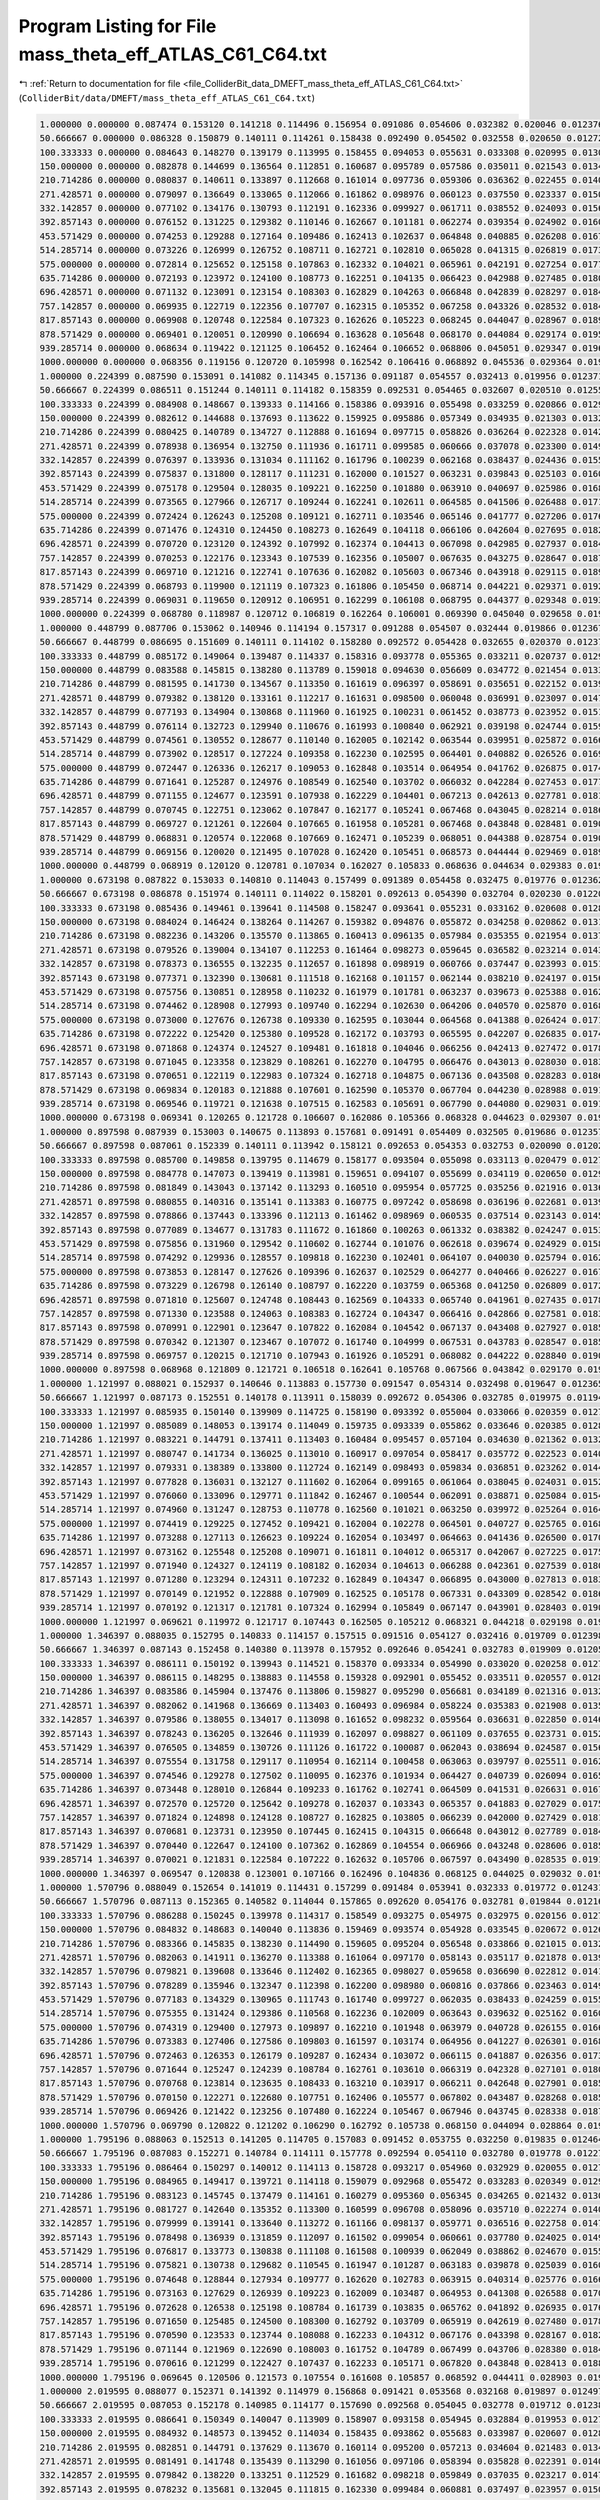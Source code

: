 
.. _program_listing_file_ColliderBit_data_DMEFT_mass_theta_eff_ATLAS_C61_C64.txt:

Program Listing for File mass_theta_eff_ATLAS_C61_C64.txt
=========================================================

|exhale_lsh| :ref:`Return to documentation for file <file_ColliderBit_data_DMEFT_mass_theta_eff_ATLAS_C61_C64.txt>` (``ColliderBit/data/DMEFT/mass_theta_eff_ATLAS_C61_C64.txt``)

.. |exhale_lsh| unicode:: U+021B0 .. UPWARDS ARROW WITH TIP LEFTWARDS

.. code-block:: cpp

   1.000000 0.000000 0.087474 0.153120 0.141218 0.114496 0.156954 0.091086 0.054606 0.032382 0.020046 0.012376 0.021568 
   50.666667 0.000000 0.086328 0.150879 0.140111 0.114261 0.158438 0.092490 0.054502 0.032558 0.020650 0.012725 0.022053 
   100.333333 0.000000 0.084643 0.148270 0.139179 0.113995 0.158455 0.094053 0.055631 0.033308 0.020995 0.013046 0.023139 
   150.000000 0.000000 0.082878 0.144699 0.136564 0.112851 0.160687 0.095789 0.057586 0.035011 0.021543 0.013442 0.023958 
   210.714286 0.000000 0.080837 0.140611 0.133897 0.112668 0.161014 0.097736 0.059306 0.036362 0.022455 0.014078 0.025270 
   271.428571 0.000000 0.079097 0.136649 0.133065 0.112066 0.161862 0.098976 0.060123 0.037550 0.023337 0.015001 0.027000 
   332.142857 0.000000 0.077102 0.134176 0.130793 0.112191 0.162336 0.099927 0.061711 0.038552 0.024093 0.015682 0.028789 
   392.857143 0.000000 0.076152 0.131225 0.129382 0.110146 0.162667 0.101181 0.062274 0.039354 0.024902 0.016085 0.030415 
   453.571429 0.000000 0.074253 0.129288 0.127164 0.109486 0.162413 0.102637 0.064848 0.040885 0.026208 0.016727 0.032073 
   514.285714 0.000000 0.073226 0.126999 0.126752 0.108711 0.162721 0.102810 0.065028 0.041315 0.026819 0.017324 0.033120 
   575.000000 0.000000 0.072814 0.125652 0.125158 0.107863 0.162332 0.104021 0.065961 0.042191 0.027254 0.017792 0.034123 
   635.714286 0.000000 0.072193 0.123972 0.124100 0.108773 0.162251 0.104135 0.066423 0.042988 0.027485 0.018033 0.035209 
   696.428571 0.000000 0.071132 0.123091 0.123154 0.108303 0.162829 0.104263 0.066848 0.042839 0.028297 0.018474 0.036201 
   757.142857 0.000000 0.069935 0.122719 0.122356 0.107707 0.162315 0.105352 0.067258 0.043326 0.028532 0.018493 0.037139 
   817.857143 0.000000 0.069908 0.120748 0.122584 0.107323 0.162626 0.105223 0.068245 0.044047 0.028967 0.018984 0.037776 
   878.571429 0.000000 0.069401 0.120051 0.120990 0.106694 0.163628 0.105648 0.068170 0.044084 0.029174 0.019547 0.038734 
   939.285714 0.000000 0.068634 0.119422 0.121125 0.106452 0.162464 0.106652 0.068806 0.045051 0.029347 0.019644 0.039384 
   1000.000000 0.000000 0.068356 0.119156 0.120720 0.105998 0.162542 0.106416 0.068892 0.045536 0.029364 0.019674 0.040462 
   1.000000 0.224399 0.087590 0.153091 0.141082 0.114345 0.157136 0.091187 0.054557 0.032413 0.019956 0.012371 0.021608 
   50.666667 0.224399 0.086511 0.151244 0.140111 0.114182 0.158359 0.092531 0.054465 0.032607 0.020510 0.012550 0.021969 
   100.333333 0.224399 0.084908 0.148667 0.139333 0.114166 0.158386 0.093916 0.055498 0.033259 0.020866 0.012973 0.022904 
   150.000000 0.224399 0.082612 0.144688 0.137693 0.113622 0.159925 0.095886 0.057349 0.034935 0.021303 0.013267 0.023867 
   210.714286 0.224399 0.080425 0.140789 0.134727 0.112888 0.161694 0.097715 0.058826 0.036264 0.022328 0.014230 0.025513 
   271.428571 0.224399 0.078938 0.136954 0.132750 0.111936 0.161711 0.099585 0.060666 0.037078 0.023300 0.014944 0.026735 
   332.142857 0.224399 0.076397 0.133936 0.131034 0.111162 0.161796 0.100239 0.062168 0.038437 0.024436 0.015590 0.028523 
   392.857143 0.224399 0.075837 0.131800 0.128117 0.111231 0.162000 0.101527 0.063231 0.039843 0.025103 0.016067 0.030008 
   453.571429 0.224399 0.075178 0.129504 0.128035 0.109221 0.162250 0.101880 0.063910 0.040697 0.025986 0.016843 0.031434 
   514.285714 0.224399 0.073565 0.127966 0.126717 0.109244 0.162241 0.102611 0.064585 0.041506 0.026488 0.017147 0.032956 
   575.000000 0.224399 0.072424 0.126243 0.125208 0.109121 0.162711 0.103546 0.065146 0.041777 0.027206 0.017625 0.034162 
   635.714286 0.224399 0.071476 0.124310 0.124450 0.108273 0.162649 0.104118 0.066106 0.042604 0.027695 0.018212 0.035101 
   696.428571 0.224399 0.070720 0.123120 0.124392 0.107992 0.162374 0.104413 0.067098 0.042985 0.027937 0.018417 0.036136 
   757.142857 0.224399 0.070253 0.122176 0.123343 0.107539 0.162356 0.105007 0.067635 0.043275 0.028647 0.018711 0.037145 
   817.857143 0.224399 0.069710 0.121216 0.122741 0.107636 0.162082 0.105603 0.067346 0.043918 0.029115 0.018973 0.037705 
   878.571429 0.224399 0.068793 0.119900 0.121119 0.107323 0.161806 0.105450 0.068714 0.044221 0.029371 0.019262 0.039059 
   939.285714 0.224399 0.069031 0.119650 0.120912 0.106951 0.162299 0.106108 0.068795 0.044377 0.029348 0.019305 0.039349 
   1000.000000 0.224399 0.068780 0.118987 0.120712 0.106819 0.162264 0.106001 0.069390 0.045040 0.029658 0.019756 0.039635 
   1.000000 0.448799 0.087706 0.153062 0.140946 0.114194 0.157317 0.091288 0.054507 0.032444 0.019866 0.012367 0.021649 
   50.666667 0.448799 0.086695 0.151609 0.140111 0.114102 0.158280 0.092572 0.054428 0.032655 0.020370 0.012376 0.021885 
   100.333333 0.448799 0.085172 0.149064 0.139487 0.114337 0.158316 0.093778 0.055365 0.033211 0.020737 0.012901 0.022669 
   150.000000 0.448799 0.083588 0.145815 0.138280 0.113789 0.159018 0.094630 0.056609 0.034772 0.021454 0.013304 0.023836 
   210.714286 0.448799 0.081595 0.141730 0.134567 0.113350 0.161619 0.096397 0.058691 0.035651 0.022152 0.013922 0.025025 
   271.428571 0.448799 0.079382 0.138120 0.133161 0.112217 0.161631 0.098500 0.060048 0.036991 0.023097 0.014761 0.026537 
   332.142857 0.448799 0.077193 0.134904 0.130868 0.111960 0.161925 0.100231 0.061452 0.038773 0.023952 0.015170 0.027779 
   392.857143 0.448799 0.076114 0.132723 0.129940 0.110676 0.161993 0.100840 0.062921 0.039198 0.024744 0.015957 0.029562 
   453.571429 0.448799 0.074561 0.130552 0.128677 0.110140 0.162005 0.102142 0.063544 0.039951 0.025872 0.016690 0.030967 
   514.285714 0.448799 0.073902 0.128517 0.127224 0.109358 0.162230 0.102595 0.064401 0.040882 0.026526 0.016945 0.031968 
   575.000000 0.448799 0.072447 0.126336 0.126217 0.109053 0.162848 0.103514 0.064954 0.041762 0.026875 0.017479 0.033545 
   635.714286 0.448799 0.071641 0.125287 0.124976 0.108549 0.162540 0.103702 0.066032 0.042284 0.027453 0.017777 0.034712 
   696.428571 0.448799 0.071155 0.124677 0.123591 0.107938 0.162229 0.104401 0.067213 0.042613 0.027781 0.018132 0.035541 
   757.142857 0.448799 0.070745 0.122751 0.123062 0.107847 0.162177 0.105241 0.067468 0.043045 0.028214 0.018678 0.036188 
   817.857143 0.448799 0.069727 0.121261 0.122604 0.107665 0.161958 0.105281 0.067468 0.043848 0.028481 0.019097 0.037572 
   878.571429 0.448799 0.068831 0.120574 0.122068 0.107669 0.162471 0.105239 0.068051 0.044388 0.028754 0.019013 0.038696 
   939.285714 0.448799 0.069156 0.120020 0.121495 0.107028 0.162420 0.105451 0.068573 0.044444 0.029469 0.018944 0.038883 
   1000.000000 0.448799 0.068919 0.120120 0.120781 0.107034 0.162027 0.105833 0.068636 0.044634 0.029383 0.019648 0.039463 
   1.000000 0.673198 0.087822 0.153033 0.140810 0.114043 0.157499 0.091389 0.054458 0.032475 0.019776 0.012362 0.021689 
   50.666667 0.673198 0.086878 0.151974 0.140111 0.114022 0.158201 0.092613 0.054390 0.032704 0.020230 0.012201 0.021801 
   100.333333 0.673198 0.085436 0.149461 0.139641 0.114508 0.158247 0.093641 0.055231 0.033162 0.020608 0.012828 0.022433 
   150.000000 0.673198 0.084024 0.146424 0.138264 0.114267 0.159382 0.094876 0.055872 0.034258 0.020862 0.013180 0.023461 
   210.714286 0.673198 0.082236 0.143206 0.135570 0.113865 0.160413 0.096135 0.057984 0.035355 0.021954 0.013752 0.024368 
   271.428571 0.673198 0.079526 0.139004 0.134107 0.112253 0.161464 0.098273 0.059645 0.036582 0.023214 0.014330 0.025912 
   332.142857 0.673198 0.078373 0.136555 0.132235 0.112657 0.161898 0.098919 0.060766 0.037447 0.023993 0.015133 0.027260 
   392.857143 0.673198 0.077371 0.132390 0.130681 0.111518 0.162168 0.101157 0.062144 0.038210 0.024197 0.015687 0.028656 
   453.571429 0.673198 0.075756 0.130851 0.128958 0.110232 0.161979 0.101781 0.063237 0.039673 0.025388 0.016283 0.029880 
   514.285714 0.673198 0.074462 0.128908 0.127993 0.109740 0.162294 0.102630 0.064206 0.040570 0.025870 0.016869 0.031521 
   575.000000 0.673198 0.073000 0.127676 0.126738 0.109330 0.162595 0.103044 0.064568 0.041388 0.026424 0.017194 0.032595 
   635.714286 0.673198 0.072222 0.125420 0.125380 0.109528 0.162172 0.103793 0.065595 0.042207 0.026835 0.017402 0.034113 
   696.428571 0.673198 0.071868 0.124374 0.124527 0.109481 0.161818 0.104046 0.066256 0.042413 0.027472 0.017863 0.035059 
   757.142857 0.673198 0.071045 0.123358 0.123829 0.108261 0.162270 0.104795 0.066476 0.043013 0.028030 0.018397 0.036078 
   817.857143 0.673198 0.070651 0.122119 0.122983 0.107324 0.162718 0.104875 0.067136 0.043508 0.028283 0.018674 0.037056 
   878.571429 0.673198 0.069834 0.120183 0.121888 0.107601 0.162590 0.105370 0.067704 0.044230 0.028988 0.019123 0.037909 
   939.285714 0.673198 0.069546 0.119721 0.121638 0.107515 0.162583 0.105691 0.067790 0.044080 0.029031 0.019175 0.038932 
   1000.000000 0.673198 0.069341 0.120265 0.121728 0.106607 0.162086 0.105366 0.068328 0.044623 0.029307 0.019039 0.039296 
   1.000000 0.897598 0.087939 0.153003 0.140675 0.113893 0.157681 0.091491 0.054409 0.032505 0.019686 0.012357 0.021729 
   50.666667 0.897598 0.087061 0.152339 0.140111 0.113942 0.158121 0.092653 0.054353 0.032753 0.020090 0.012027 0.021717 
   100.333333 0.897598 0.085700 0.149858 0.139795 0.114679 0.158177 0.093504 0.055098 0.033113 0.020479 0.012755 0.022198 
   150.000000 0.897598 0.084778 0.147073 0.139419 0.113981 0.159651 0.094107 0.055699 0.034119 0.020650 0.012950 0.022932 
   210.714286 0.897598 0.081849 0.143043 0.137142 0.113293 0.160510 0.095954 0.057725 0.035256 0.021916 0.013644 0.024352 
   271.428571 0.897598 0.080855 0.140316 0.135141 0.113383 0.160775 0.097242 0.058698 0.036196 0.022681 0.013985 0.025342 
   332.142857 0.897598 0.078866 0.137443 0.133396 0.112113 0.161462 0.098969 0.060535 0.037514 0.023143 0.014552 0.026433 
   392.857143 0.897598 0.077089 0.134677 0.131783 0.111672 0.161860 0.100263 0.061332 0.038382 0.024247 0.015366 0.027910 
   453.571429 0.897598 0.075856 0.131960 0.129542 0.110602 0.162744 0.101076 0.062618 0.039674 0.024929 0.015894 0.029916 
   514.285714 0.897598 0.074292 0.129936 0.128557 0.109818 0.162230 0.102401 0.064107 0.040030 0.025794 0.016270 0.030990 
   575.000000 0.897598 0.073853 0.128147 0.127626 0.109396 0.162637 0.102529 0.064277 0.040466 0.026227 0.016722 0.032069 
   635.714286 0.897598 0.073229 0.126798 0.126140 0.108797 0.162220 0.103759 0.065368 0.041250 0.026809 0.017231 0.033158 
   696.428571 0.897598 0.071810 0.125607 0.124748 0.108443 0.162569 0.104333 0.065740 0.041961 0.027435 0.017859 0.034321 
   757.142857 0.897598 0.071330 0.123588 0.124063 0.108383 0.162724 0.104347 0.066416 0.042866 0.027581 0.018399 0.035428 
   817.857143 0.897598 0.070991 0.122901 0.123647 0.107822 0.162084 0.104542 0.067137 0.043408 0.027927 0.018596 0.036257 
   878.571429 0.897598 0.070342 0.121307 0.123467 0.107072 0.161740 0.104999 0.067531 0.043783 0.028547 0.018591 0.037519 
   939.285714 0.897598 0.069757 0.120215 0.121710 0.107943 0.161926 0.105291 0.068082 0.044222 0.028840 0.019038 0.038256 
   1000.000000 0.897598 0.068968 0.121809 0.121721 0.106518 0.162641 0.105768 0.067566 0.043842 0.029170 0.019441 0.038875 
   1.000000 1.121997 0.088021 0.152937 0.140646 0.113883 0.157730 0.091547 0.054314 0.032498 0.019647 0.012365 0.021730 
   50.666667 1.121997 0.087173 0.152551 0.140178 0.113911 0.158039 0.092672 0.054306 0.032785 0.019975 0.011947 0.021652 
   100.333333 1.121997 0.085935 0.150140 0.139909 0.114725 0.158190 0.093392 0.055004 0.033066 0.020359 0.012710 0.022042 
   150.000000 1.121997 0.085089 0.148053 0.139174 0.114049 0.159735 0.093339 0.055862 0.033646 0.020385 0.012866 0.022639 
   210.714286 1.121997 0.083221 0.144791 0.137411 0.113403 0.160484 0.095457 0.057104 0.034630 0.021362 0.013298 0.023785 
   271.428571 1.121997 0.080747 0.141734 0.136025 0.113010 0.160917 0.097054 0.058417 0.035772 0.022523 0.014012 0.024844 
   332.142857 1.121997 0.079331 0.138389 0.133800 0.112724 0.162149 0.098493 0.059834 0.036851 0.023262 0.014438 0.026162 
   392.857143 1.121997 0.077828 0.136031 0.132127 0.111602 0.162064 0.099165 0.061064 0.038045 0.024031 0.015287 0.027273 
   453.571429 1.121997 0.076060 0.133096 0.129771 0.111842 0.162467 0.100544 0.062091 0.038871 0.025084 0.015439 0.029037 
   514.285714 1.121997 0.074960 0.131247 0.128753 0.110778 0.162560 0.101021 0.063250 0.039972 0.025264 0.016410 0.030490 
   575.000000 1.121997 0.074419 0.129225 0.127452 0.109421 0.162004 0.102278 0.064501 0.040727 0.025765 0.016846 0.031614 
   635.714286 1.121997 0.073288 0.127113 0.126623 0.109224 0.162054 0.103497 0.064663 0.041436 0.026500 0.017085 0.032813 
   696.428571 1.121997 0.073162 0.125548 0.125208 0.109071 0.161811 0.104012 0.065317 0.042067 0.027225 0.017519 0.033865 
   757.142857 1.121997 0.071940 0.124327 0.124119 0.108182 0.162034 0.104613 0.066288 0.042361 0.027539 0.018076 0.034932 
   817.857143 1.121997 0.071280 0.123294 0.124311 0.107232 0.162849 0.104347 0.066895 0.043000 0.027813 0.018378 0.036004 
   878.571429 1.121997 0.070149 0.121952 0.122888 0.107909 0.162525 0.105178 0.067331 0.043309 0.028542 0.018691 0.036829 
   939.285714 1.121997 0.070192 0.121317 0.121781 0.107324 0.162994 0.105849 0.067147 0.043901 0.028403 0.019027 0.037601 
   1000.000000 1.121997 0.069621 0.119972 0.121717 0.107443 0.162505 0.105212 0.068321 0.044218 0.029198 0.019184 0.038245 
   1.000000 1.346397 0.088035 0.152795 0.140833 0.114157 0.157515 0.091516 0.054127 0.032416 0.019709 0.012398 0.021653 
   50.666667 1.346397 0.087143 0.152458 0.140380 0.113978 0.157952 0.092646 0.054241 0.032783 0.019909 0.012058 0.021626 
   100.333333 1.346397 0.086111 0.150192 0.139943 0.114521 0.158370 0.093334 0.054990 0.033020 0.020258 0.012720 0.022045 
   150.000000 1.346397 0.086115 0.148295 0.138883 0.114558 0.159328 0.092901 0.055452 0.033511 0.020557 0.012847 0.022610 
   210.714286 1.346397 0.083586 0.145904 0.137476 0.113806 0.159827 0.095290 0.056681 0.034189 0.021316 0.013256 0.023342 
   271.428571 1.346397 0.082062 0.141968 0.136669 0.113403 0.160493 0.096984 0.058224 0.035383 0.021908 0.013596 0.024370 
   332.142857 1.346397 0.079586 0.138055 0.134017 0.113098 0.161652 0.098232 0.059564 0.036631 0.022850 0.014639 0.026029 
   392.857143 1.346397 0.078243 0.136205 0.132646 0.111939 0.162097 0.098827 0.061109 0.037655 0.023731 0.015205 0.027094 
   453.571429 1.346397 0.076505 0.134859 0.130726 0.111126 0.161722 0.100087 0.062043 0.038694 0.024587 0.015660 0.028664 
   514.285714 1.346397 0.075554 0.131758 0.129117 0.110954 0.162114 0.100458 0.063063 0.039797 0.025511 0.016225 0.029963 
   575.000000 1.346397 0.074546 0.129278 0.127502 0.110095 0.162376 0.101934 0.064427 0.040739 0.026094 0.016566 0.031207 
   635.714286 1.346397 0.073448 0.128010 0.126844 0.109233 0.161762 0.102741 0.064509 0.041531 0.026631 0.016768 0.032637 
   696.428571 1.346397 0.072570 0.125720 0.125642 0.109278 0.162037 0.103343 0.065357 0.041883 0.027029 0.017570 0.033778 
   757.142857 1.346397 0.071824 0.124898 0.124128 0.108727 0.162825 0.103805 0.066239 0.042000 0.027429 0.018181 0.034778 
   817.857143 1.346397 0.070681 0.123731 0.123950 0.107445 0.162415 0.104315 0.066648 0.043012 0.027789 0.018463 0.036100 
   878.571429 1.346397 0.070440 0.122647 0.124100 0.107362 0.162869 0.104554 0.066966 0.043248 0.028606 0.018561 0.036680 
   939.285714 1.346397 0.070021 0.121831 0.122584 0.107222 0.162632 0.105706 0.067597 0.043490 0.028535 0.019119 0.037232 
   1000.000000 1.346397 0.069547 0.120838 0.123001 0.107166 0.162496 0.104836 0.068125 0.044025 0.029032 0.019012 0.038273 
   1.000000 1.570796 0.088049 0.152654 0.141019 0.114431 0.157299 0.091484 0.053941 0.032333 0.019772 0.012431 0.021576 
   50.666667 1.570796 0.087113 0.152365 0.140582 0.114044 0.157865 0.092620 0.054176 0.032781 0.019844 0.012168 0.021600 
   100.333333 1.570796 0.086288 0.150245 0.139978 0.114317 0.158549 0.093275 0.054975 0.032975 0.020156 0.012730 0.022047 
   150.000000 1.570796 0.084832 0.148683 0.140040 0.113836 0.159469 0.093574 0.054928 0.033545 0.020672 0.012696 0.022488 
   210.714286 1.570796 0.083366 0.145835 0.138230 0.114490 0.159605 0.095204 0.056548 0.033866 0.021015 0.013285 0.023327 
   271.428571 1.570796 0.082063 0.141911 0.136270 0.113388 0.161064 0.097170 0.058143 0.035117 0.021878 0.013907 0.024217 
   332.142857 1.570796 0.079821 0.139608 0.133646 0.112402 0.162365 0.098027 0.059658 0.036690 0.022812 0.014163 0.025784 
   392.857143 1.570796 0.078289 0.135946 0.132347 0.112398 0.162200 0.098980 0.060816 0.037866 0.023463 0.014914 0.027633 
   453.571429 1.570796 0.077183 0.134329 0.130965 0.111743 0.161740 0.099727 0.062035 0.038433 0.024259 0.015582 0.028425 
   514.285714 1.570796 0.075355 0.131424 0.129386 0.110568 0.162236 0.102009 0.063643 0.039632 0.025162 0.016032 0.029726 
   575.000000 1.570796 0.074319 0.129400 0.127973 0.109897 0.162210 0.101948 0.063979 0.040728 0.026155 0.016660 0.031335 
   635.714286 1.570796 0.073383 0.127406 0.127586 0.109803 0.161597 0.103174 0.064956 0.041227 0.026301 0.016845 0.031997 
   696.428571 1.570796 0.072463 0.126353 0.126179 0.109287 0.162434 0.103072 0.066115 0.041887 0.026356 0.017337 0.033203 
   757.142857 1.570796 0.071644 0.125247 0.124239 0.108784 0.162761 0.103610 0.066319 0.042328 0.027101 0.018000 0.034740 
   817.857143 1.570796 0.070768 0.123814 0.123635 0.108433 0.163210 0.103917 0.066211 0.042648 0.027901 0.018529 0.035973 
   878.571429 1.570796 0.070150 0.122271 0.122680 0.107751 0.162406 0.105577 0.067802 0.043487 0.028268 0.018525 0.036702 
   939.285714 1.570796 0.069426 0.121422 0.123256 0.107480 0.162224 0.105467 0.067946 0.043745 0.028338 0.018770 0.037550 
   1000.000000 1.570796 0.069790 0.120822 0.121202 0.106290 0.162792 0.105738 0.068150 0.044094 0.028864 0.019172 0.038714 
   1.000000 1.795196 0.088063 0.152513 0.141205 0.114705 0.157083 0.091452 0.053755 0.032250 0.019835 0.012464 0.021499 
   50.666667 1.795196 0.087083 0.152271 0.140784 0.114111 0.157778 0.092594 0.054110 0.032780 0.019778 0.012279 0.021574 
   100.333333 1.795196 0.086464 0.150297 0.140012 0.114113 0.158728 0.093217 0.054960 0.032929 0.020055 0.012739 0.022050 
   150.000000 1.795196 0.084965 0.149417 0.139721 0.114118 0.159079 0.092968 0.055472 0.033283 0.020349 0.012982 0.022629 
   210.714286 1.795196 0.083123 0.145745 0.137479 0.114161 0.160279 0.095360 0.056345 0.034265 0.021432 0.013074 0.023390 
   271.428571 1.795196 0.081727 0.142640 0.135352 0.113300 0.160599 0.096708 0.058096 0.035710 0.022274 0.014096 0.024275 
   332.142857 1.795196 0.079999 0.139141 0.133640 0.113272 0.161166 0.098137 0.059771 0.036516 0.022758 0.014703 0.025702 
   392.857143 1.795196 0.078498 0.136939 0.131859 0.112097 0.161502 0.099054 0.060661 0.037780 0.024025 0.014961 0.027296 
   453.571429 1.795196 0.076817 0.133773 0.130838 0.111108 0.161508 0.100939 0.062049 0.038862 0.024670 0.015516 0.028570 
   514.285714 1.795196 0.075821 0.130738 0.129682 0.110545 0.161947 0.101287 0.063183 0.039878 0.025039 0.016016 0.029890 
   575.000000 1.795196 0.074648 0.128844 0.127934 0.109777 0.162620 0.102783 0.063915 0.040314 0.025776 0.016605 0.031380 
   635.714286 1.795196 0.073163 0.127629 0.126939 0.109223 0.162009 0.103487 0.064953 0.041308 0.026588 0.017060 0.032523 
   696.428571 1.795196 0.072628 0.126538 0.125198 0.108784 0.161739 0.103835 0.065762 0.041892 0.026935 0.017631 0.033666 
   757.142857 1.795196 0.071650 0.125485 0.124500 0.108300 0.162792 0.103709 0.065919 0.042619 0.027480 0.017841 0.034781 
   817.857143 1.795196 0.070590 0.123533 0.123744 0.108088 0.162233 0.104312 0.067176 0.043398 0.028167 0.018250 0.036055 
   878.571429 1.795196 0.071144 0.121969 0.122690 0.108003 0.161752 0.104789 0.067499 0.043706 0.028380 0.018462 0.036934 
   939.285714 1.795196 0.070616 0.121299 0.122427 0.107437 0.162233 0.105171 0.067820 0.043848 0.028413 0.018875 0.037503 
   1000.000000 1.795196 0.069645 0.120506 0.121573 0.107554 0.161608 0.105857 0.068592 0.044411 0.028903 0.019060 0.038384 
   1.000000 2.019595 0.088077 0.152371 0.141392 0.114979 0.156868 0.091421 0.053568 0.032168 0.019897 0.012497 0.021422 
   50.666667 2.019595 0.087053 0.152178 0.140985 0.114177 0.157690 0.092568 0.054045 0.032778 0.019712 0.012389 0.021548 
   100.333333 2.019595 0.086641 0.150349 0.140047 0.113909 0.158907 0.093158 0.054945 0.032884 0.019953 0.012749 0.022052 
   150.000000 2.019595 0.084932 0.148573 0.139452 0.114034 0.158435 0.093862 0.055683 0.033987 0.020607 0.012847 0.022542 
   210.714286 2.019595 0.082851 0.144791 0.137629 0.113670 0.160114 0.095200 0.057213 0.034604 0.021483 0.013416 0.023775 
   271.428571 2.019595 0.081491 0.141748 0.135439 0.113290 0.161056 0.097106 0.058394 0.035828 0.022391 0.014012 0.024392 
   332.142857 2.019595 0.079842 0.138220 0.133251 0.112529 0.161682 0.098218 0.059849 0.037035 0.023217 0.014774 0.025886 
   392.857143 2.019595 0.078232 0.135681 0.132045 0.111815 0.162330 0.099484 0.060881 0.037497 0.023957 0.015075 0.027550 
   453.571429 2.019595 0.076409 0.132715 0.130661 0.111040 0.162497 0.100914 0.062311 0.039333 0.024724 0.015551 0.028682 
   514.285714 2.019595 0.075758 0.131152 0.128559 0.110392 0.162060 0.102068 0.063403 0.039737 0.025185 0.016387 0.030084 
   575.000000 2.019595 0.074257 0.128514 0.128047 0.110003 0.162116 0.102632 0.064414 0.040616 0.025886 0.016664 0.031539 
   635.714286 2.019595 0.073039 0.127112 0.126167 0.109243 0.162721 0.102938 0.065149 0.041562 0.026821 0.017206 0.032779 
   696.428571 2.019595 0.072550 0.125972 0.125493 0.108303 0.161933 0.103538 0.065462 0.042525 0.027313 0.017532 0.034109 
   757.142857 2.019595 0.071923 0.124597 0.124811 0.108247 0.162160 0.103802 0.066472 0.042563 0.027437 0.017996 0.034926 
   817.857143 2.019595 0.071009 0.122972 0.123749 0.107872 0.161843 0.104954 0.067024 0.042708 0.028188 0.018435 0.036156 
   878.571429 2.019595 0.070357 0.122029 0.122904 0.107399 0.162035 0.104529 0.067511 0.043428 0.028384 0.018795 0.037018 
   939.285714 2.019595 0.069349 0.120823 0.122289 0.107828 0.162253 0.105651 0.068459 0.043968 0.028588 0.018826 0.037735 
   1000.000000 2.019595 0.069435 0.120820 0.121687 0.106908 0.162725 0.105196 0.067857 0.043883 0.028614 0.019252 0.038960 
   1.000000 2.243995 0.088054 0.152424 0.141449 0.114879 0.156848 0.091416 0.053636 0.032194 0.019932 0.012472 0.021413 
   50.666667 2.243995 0.086979 0.151977 0.140979 0.114233 0.157792 0.092492 0.054118 0.032777 0.019792 0.012483 0.021591 
   100.333333 2.243995 0.086411 0.150031 0.139939 0.113940 0.158858 0.093319 0.054989 0.032945 0.020068 0.012779 0.022216 
   150.000000 2.243995 0.084105 0.146988 0.139059 0.113894 0.159662 0.094206 0.056499 0.033906 0.020766 0.012833 0.022957 
   210.714286 2.243995 0.082569 0.143910 0.136940 0.113710 0.160399 0.095650 0.057327 0.034802 0.021572 0.013590 0.024032 
   271.428571 2.243995 0.080597 0.140899 0.134807 0.113667 0.161032 0.097011 0.059208 0.036131 0.022352 0.014003 0.025276 
   332.142857 2.243995 0.079239 0.137670 0.132729 0.112472 0.161204 0.098309 0.060098 0.037386 0.023324 0.015015 0.026844 
   392.857143 2.243995 0.077798 0.134371 0.131708 0.111836 0.162040 0.099775 0.061098 0.038670 0.024144 0.015144 0.027946 
   453.571429 2.243995 0.075828 0.132476 0.129761 0.111082 0.162341 0.100434 0.062385 0.039243 0.025127 0.015856 0.029679 
   514.285714 2.243995 0.074866 0.130188 0.128100 0.109992 0.162177 0.102489 0.063308 0.040335 0.025743 0.016597 0.030928 
   575.000000 2.243995 0.073592 0.128348 0.126638 0.109671 0.162928 0.103088 0.064518 0.040804 0.026157 0.016917 0.032127 
   635.714286 2.243995 0.073125 0.126558 0.126136 0.108751 0.162870 0.103815 0.065177 0.041257 0.026615 0.017400 0.032887 
   696.428571 2.243995 0.071921 0.125350 0.124892 0.108272 0.162691 0.104170 0.065841 0.041990 0.027169 0.017768 0.034551 
   757.142857 2.243995 0.071088 0.123860 0.124289 0.108174 0.162217 0.104172 0.066710 0.042713 0.027400 0.018157 0.035961 
   817.857143 2.243995 0.070485 0.122421 0.122863 0.107687 0.162694 0.104329 0.067701 0.042868 0.027971 0.018342 0.036857 
   878.571429 2.243995 0.070305 0.121857 0.122774 0.107926 0.162509 0.104674 0.067093 0.043486 0.028395 0.018772 0.037435 
   939.285714 2.243995 0.069673 0.120553 0.122023 0.107355 0.162483 0.105127 0.068138 0.044270 0.028875 0.019112 0.038026 
   1000.000000 2.243995 0.069086 0.119541 0.121612 0.107851 0.162204 0.105940 0.068127 0.044539 0.028988 0.019429 0.038406 
   1.000000 2.468394 0.088013 0.152575 0.141443 0.114593 0.156925 0.091424 0.053832 0.032274 0.019953 0.012418 0.021440 
   50.666667 2.468394 0.086883 0.151721 0.140868 0.114283 0.157988 0.092391 0.054261 0.032776 0.019945 0.012569 0.021670 
   100.333333 2.468394 0.085979 0.149529 0.139761 0.114089 0.158695 0.093591 0.055061 0.033058 0.020291 0.012818 0.022460 
   150.000000 2.468394 0.084275 0.145744 0.138474 0.113973 0.159847 0.094288 0.056628 0.034292 0.021259 0.013167 0.023490 
   210.714286 2.468394 0.081804 0.142784 0.136385 0.113797 0.159963 0.096860 0.058444 0.035274 0.021799 0.013825 0.024538 
   271.428571 2.468394 0.079873 0.139128 0.133096 0.112407 0.162498 0.098094 0.059603 0.036771 0.022664 0.014813 0.025840 
   332.142857 2.468394 0.078980 0.136127 0.132282 0.111781 0.160871 0.099606 0.060936 0.037722 0.023783 0.014946 0.027561 
   392.857143 2.468394 0.077021 0.133868 0.130168 0.111239 0.161784 0.100570 0.062052 0.038809 0.024854 0.015745 0.028586 
   453.571429 2.468394 0.074995 0.131895 0.128957 0.110540 0.162685 0.101432 0.062801 0.039706 0.025224 0.016172 0.030356 
   514.285714 2.468394 0.074377 0.129223 0.127215 0.109811 0.162366 0.102561 0.064260 0.040525 0.025512 0.016716 0.031686 
   575.000000 2.468394 0.073715 0.127257 0.126786 0.109120 0.162413 0.102862 0.064720 0.041174 0.026515 0.017115 0.032910 
   635.714286 2.468394 0.072793 0.126307 0.125123 0.108455 0.162072 0.103163 0.065771 0.042171 0.027270 0.017432 0.033943 
   696.428571 2.468394 0.071268 0.124961 0.124130 0.108545 0.162088 0.103769 0.066524 0.042729 0.027577 0.017977 0.034776 
   757.142857 2.468394 0.070884 0.123577 0.123422 0.108300 0.161953 0.104796 0.066831 0.043049 0.028255 0.018454 0.035917 
   817.857143 2.468394 0.069672 0.121724 0.123309 0.107529 0.162455 0.104607 0.067344 0.043537 0.028802 0.018985 0.037040 
   878.571429 2.468394 0.069501 0.122101 0.122269 0.108034 0.162422 0.104436 0.067936 0.044015 0.028378 0.018990 0.037987 
   939.285714 2.468394 0.068685 0.120449 0.121789 0.107221 0.162199 0.105857 0.068821 0.044357 0.028918 0.018931 0.038713 
   1000.000000 2.468394 0.069519 0.120360 0.120959 0.106590 0.162240 0.106103 0.068480 0.044759 0.029224 0.019148 0.038782 
   1.000000 2.692794 0.087971 0.152725 0.141436 0.114307 0.157003 0.091433 0.054027 0.032355 0.019974 0.012364 0.021466 
   50.666667 2.692794 0.086787 0.151465 0.140758 0.114333 0.158183 0.092289 0.054404 0.032775 0.020098 0.012655 0.021749 
   100.333333 2.692794 0.085547 0.149027 0.139582 0.114238 0.158533 0.093862 0.055133 0.033172 0.020515 0.012857 0.022705 
   150.000000 2.692794 0.083146 0.145392 0.137906 0.113662 0.160002 0.094975 0.056596 0.034662 0.021273 0.013321 0.023524 
   210.714286 2.692794 0.080895 0.141420 0.134870 0.113210 0.160901 0.097217 0.058948 0.035537 0.022250 0.014170 0.024873 
   271.428571 2.692794 0.078807 0.138294 0.133426 0.112402 0.161495 0.098445 0.059968 0.037021 0.023235 0.014681 0.026522 
   332.142857 2.692794 0.077737 0.134090 0.131596 0.112036 0.161702 0.099623 0.061510 0.038311 0.024235 0.015437 0.028081 
   392.857143 2.692794 0.076414 0.132622 0.130190 0.111205 0.161563 0.101403 0.061592 0.039136 0.024762 0.016029 0.029637 
   453.571429 2.692794 0.074696 0.130358 0.128152 0.110549 0.161648 0.101704 0.064084 0.040250 0.025746 0.016526 0.030631 
   514.285714 2.692794 0.074059 0.127568 0.126544 0.109765 0.162125 0.102706 0.064660 0.041673 0.026285 0.016965 0.032379 
   575.000000 2.692794 0.073215 0.126882 0.125725 0.109111 0.162737 0.102525 0.064775 0.041767 0.026974 0.017474 0.033236 
   635.714286 2.692794 0.071620 0.124954 0.125092 0.108328 0.162015 0.104378 0.065801 0.042096 0.027537 0.017923 0.034696 
   696.428571 2.692794 0.071701 0.124173 0.124258 0.107775 0.162322 0.104421 0.066662 0.042708 0.027493 0.018180 0.035522 
   757.142857 2.692794 0.070727 0.122526 0.123028 0.107357 0.162739 0.104754 0.067403 0.043196 0.028224 0.018434 0.036729 
   817.857143 2.692794 0.069710 0.121638 0.121992 0.107671 0.163118 0.105194 0.067649 0.043505 0.028476 0.018661 0.037685 
   878.571429 2.692794 0.069382 0.120970 0.121580 0.107344 0.162142 0.105375 0.068175 0.044371 0.028759 0.019127 0.038116 
   939.285714 2.692794 0.069227 0.120173 0.121574 0.106856 0.162082 0.105638 0.068989 0.044385 0.029104 0.019405 0.038958 
   1000.000000 2.692794 0.068391 0.119875 0.121171 0.106387 0.162100 0.106087 0.068230 0.044819 0.029792 0.019244 0.039525 
   1.000000 2.917193 0.087930 0.152876 0.141429 0.114020 0.157080 0.091441 0.054223 0.032435 0.019995 0.012310 0.021492 
   50.666667 2.917193 0.086690 0.151209 0.140647 0.114383 0.158379 0.092188 0.054547 0.032774 0.020250 0.012741 0.021827 
   100.333333 2.917193 0.085115 0.148524 0.139403 0.114388 0.158370 0.094133 0.055205 0.033285 0.020738 0.012897 0.022950 
   150.000000 2.917193 0.083359 0.144856 0.137108 0.113849 0.159117 0.095505 0.057081 0.034804 0.021538 0.013643 0.023874 
   210.714286 2.917193 0.080722 0.140640 0.135221 0.112897 0.160690 0.096912 0.058928 0.035897 0.022601 0.014331 0.025481 
   271.428571 2.917193 0.077819 0.137381 0.132880 0.112650 0.162072 0.099502 0.060232 0.037221 0.023380 0.014800 0.026920 
   332.142857 2.917193 0.076845 0.134484 0.130337 0.110641 0.162076 0.100279 0.062124 0.039044 0.024254 0.015468 0.028487 
   392.857143 2.917193 0.075403 0.131869 0.128783 0.111085 0.161862 0.101216 0.062996 0.039488 0.025201 0.016175 0.030397 
   453.571429 2.917193 0.074334 0.129080 0.127814 0.110280 0.162616 0.102328 0.063774 0.040657 0.025759 0.016768 0.031213 
   514.285714 2.917193 0.073213 0.127207 0.126034 0.109355 0.163160 0.102648 0.065311 0.041213 0.026526 0.016986 0.032739 
   575.000000 2.917193 0.072243 0.126269 0.124675 0.108989 0.162788 0.103675 0.065532 0.042085 0.027096 0.017549 0.034129 
   635.714286 2.917193 0.071621 0.124571 0.124668 0.107773 0.162475 0.104416 0.066164 0.042703 0.027577 0.018068 0.035169 
   696.428571 2.917193 0.070594 0.123403 0.123822 0.107728 0.162308 0.104233 0.067319 0.043006 0.028122 0.018355 0.036456 
   757.142857 2.917193 0.070379 0.121980 0.123368 0.107476 0.162623 0.104756 0.067565 0.043308 0.028277 0.018603 0.037290 
   817.857143 2.917193 0.069958 0.121373 0.122603 0.107250 0.162228 0.105518 0.067686 0.043775 0.028366 0.018947 0.038331 
   878.571429 2.917193 0.069385 0.119831 0.122335 0.106808 0.162463 0.105521 0.068187 0.044283 0.029357 0.019028 0.038520 
   939.285714 2.917193 0.069052 0.120018 0.121202 0.107285 0.161647 0.105943 0.068548 0.044677 0.029355 0.019519 0.039185 
   1000.000000 2.917193 0.067894 0.119223 0.120703 0.106655 0.162461 0.106301 0.069685 0.045096 0.029611 0.019369 0.039955 
   1.000000 3.141593 0.087888 0.153026 0.141422 0.113734 0.157158 0.091450 0.054418 0.032516 0.020016 0.012256 0.021518 
   50.666667 3.141593 0.086594 0.150952 0.140537 0.114434 0.158575 0.092087 0.054690 0.032774 0.020403 0.012826 0.021906 
   100.333333 3.141593 0.084683 0.148022 0.139225 0.114537 0.158208 0.094404 0.055277 0.033399 0.020961 0.012936 0.023194 
   150.000000 3.141593 0.082548 0.144698 0.136800 0.113353 0.160171 0.095954 0.057449 0.034974 0.021562 0.013338 0.024098 
   210.714286 3.141593 0.080431 0.140599 0.134594 0.112579 0.160483 0.097724 0.059207 0.036263 0.022285 0.014143 0.025378 
   271.428571 3.141593 0.079397 0.136579 0.132764 0.112072 0.162133 0.098710 0.060169 0.037661 0.023342 0.014876 0.027023 
   332.142857 3.141593 0.077048 0.134085 0.131571 0.112035 0.161757 0.099967 0.062000 0.038610 0.024040 0.015581 0.028813 
   392.857143 3.141593 0.075910 0.131640 0.129073 0.110606 0.162267 0.101126 0.062338 0.039369 0.024976 0.016192 0.030326 
   453.571429 3.141593 0.073787 0.129707 0.127197 0.109638 0.162070 0.102833 0.064500 0.040963 0.026278 0.016650 0.031988 
   514.285714 3.141593 0.072910 0.127138 0.126997 0.108587 0.162796 0.103101 0.064717 0.041310 0.026841 0.017274 0.033220 
   575.000000 3.141593 0.072839 0.125511 0.124965 0.108203 0.162221 0.104222 0.065739 0.042219 0.027165 0.017841 0.034205 
   635.714286 3.141593 0.072137 0.123857 0.124341 0.108934 0.162084 0.103985 0.066618 0.042744 0.027463 0.018097 0.035247 
   696.428571 3.141593 0.071030 0.123073 0.123417 0.108159 0.163171 0.104218 0.066964 0.042888 0.028119 0.018595 0.036262 
   757.142857 3.141593 0.070128 0.121792 0.122822 0.107414 0.163089 0.104771 0.067606 0.043185 0.028506 0.018671 0.037080 
   817.857143 3.141593 0.069752 0.120609 0.122544 0.107239 0.162676 0.105262 0.068159 0.044048 0.028965 0.019185 0.037621 
   878.571429 3.141593 0.069180 0.119965 0.121108 0.107102 0.163317 0.105816 0.067913 0.044358 0.029126 0.019615 0.038687 
   939.285714 3.141593 0.068297 0.119690 0.120725 0.106505 0.163063 0.106079 0.069216 0.044848 0.029345 0.019600 0.039435 
   1000.000000 3.141593 0.068350 0.119336 0.120630 0.105808 0.162224 0.106596 0.069188 0.045020 0.029712 0.019612 0.040574 
